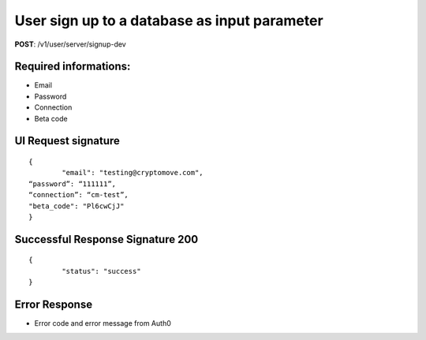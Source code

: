 User sign up to a database as input parameter
=============================================

**POST**: /v1/user/server/signup-dev

Required informations:
-----------------------

* Email
* Password
* Connection
* Beta code

UI Request signature
---------------------

::

	{
		"email": "testing@cryptomove.com",
    	“password”: “111111”,
        “connection”: “cm-test”,
        "beta_code": "Pl6cwCjJ"
	}

Successful Response Signature 200
-----------------------------------

::

	{
		"status": "success"
	}

Error Response
--------------------------

* Error code and error message from Auth0
